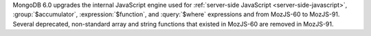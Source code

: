 MongoDB 6.0 upgrades the internal JavaScript engine used for
:ref:`server-side JavaScript <server-side-javascript>`,
:group:`$accumulator`, :expression:`$function`, and :query:`$where`
expressions and from MozJS-60 to MozJS-91. Several deprecated,
non-standard array and string functions that existed in MozJS-60 are
removed in MozJS-91.
